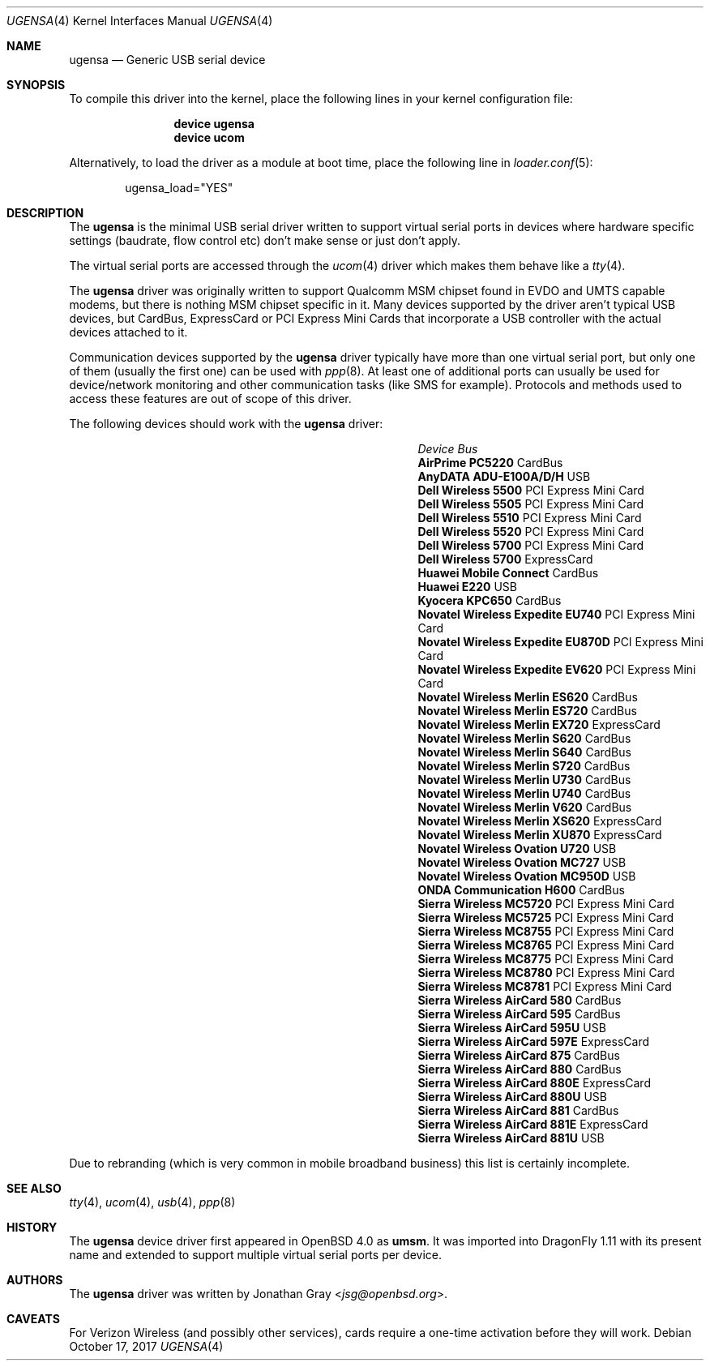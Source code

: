 .\" $OpenBSD: umsm.4,v 1.20 2007/05/31 19:19:52 jmc Exp $
.\"
.\" Copyright (c) 2006 Jonathan Gray <jsg@openbsd.org>
.\"
.\" Permission to use, copy, modify, and distribute this software for any
.\" purpose with or without fee is hereby granted, provided that the above
.\" copyright notice and this permission notice appear in all copies.
.\"
.\" THE SOFTWARE IS PROVIDED "AS IS" AND THE AUTHOR DISCLAIMS ALL WARRANTIES
.\" WITH REGARD TO THIS SOFTWARE INCLUDING ALL IMPLIED WARRANTIES OF
.\" MERCHANTABILITY AND FITNESS. IN NO EVENT SHALL THE AUTHOR BE LIABLE FOR
.\" ANY SPECIAL, DIRECT, INDIRECT, OR CONSEQUENTIAL DAMAGES OR ANY DAMAGES
.\" WHATSOEVER RESULTING FROM LOSS OF USE, DATA OR PROFITS, WHETHER IN AN
.\" ACTION OF CONTRACT, NEGLIGENCE OR OTHER TORTIOUS ACTION, ARISING OUT OF
.\" OR IN CONNECTION WITH THE USE OR PERFORMANCE OF THIS SOFTWARE.
.\"
.Dd October 17, 2017
.Dt UGENSA 4
.Os
.Sh NAME
.Nm ugensa
.Nd Generic USB serial device
.Sh SYNOPSIS
To compile this driver into the kernel, place the following lines in your
kernel configuration file:
.Bd -ragged -offset indent
.Cd "device ugensa"
.Cd "device ucom"
.Ed
.Pp
Alternatively, to load the driver as a module at boot time, place the
following line in
.Xr loader.conf 5 :
.Bd -literal -offset indent
ugensa_load="YES"
.Ed
.Sh DESCRIPTION
The
.Nm
is the minimal USB serial driver written to support virtual serial ports in
devices where hardware specific settings (baudrate, flow control etc) don't
make sense or just don't apply.
.Pp
The virtual serial ports are accessed through the
.Xr ucom 4
driver which makes them behave like a
.Xr tty 4 .
.Pp
The
.Nm
driver was originally written to support Qualcomm MSM chipset found in EVDO
and UMTS capable modems, but there is nothing MSM chipset specific in it.
Many devices supported by the driver aren't typical USB devices, but CardBus,
ExpressCard or PCI Express Mini Cards that incorporate a USB controller
with the actual devices attached to it.
.Pp
Communication devices supported by the
.Nm
driver typically have more than one virtual serial port, but only one of
them (usually the first one) can be used with
.Xr ppp 8 .
At least one of additional ports can usually be used for device/network
monitoring and other communication tasks (like SMS for example).
Protocols and methods used to access these features are out of scope of this
driver.
.Pp
The following devices should work with the
.Nm
driver:
.Pp
.Bl -column "Device                " "Bus" -compact -offset 6n
.It Em "Device		Bus"
.It Li "AirPrime PC5220" Ta Ta CardBus
.It Li "AnyDATA ADU-E100A/D/H" Ta Ta USB
.It Li "Dell Wireless 5500" Ta Ta PCI Express Mini Card
.It Li "Dell Wireless 5505" Ta Ta PCI Express Mini Card
.It Li "Dell Wireless 5510" Ta Ta PCI Express Mini Card
.It Li "Dell Wireless 5520" Ta Ta PCI Express Mini Card
.It Li "Dell Wireless 5700" Ta Ta PCI Express Mini Card
.It Li "Dell Wireless 5700" Ta Ta ExpressCard
.It Li "Huawei Mobile Connect" Ta Ta CardBus
.It Li "Huawei E220" Ta Ta USB
.It Li "Kyocera KPC650" Ta Ta CardBus
.It Li "Novatel Wireless Expedite EU740" Ta Ta PCI Express Mini Card
.It Li "Novatel Wireless Expedite EU870D" Ta Ta PCI Express Mini Card
.It Li "Novatel Wireless Expedite EV620" Ta Ta PCI Express Mini Card
.It Li "Novatel Wireless Merlin ES620" Ta Ta CardBus
.It Li "Novatel Wireless Merlin ES720" Ta Ta CardBus
.It Li "Novatel Wireless Merlin EX720" Ta Ta ExpressCard
.It Li "Novatel Wireless Merlin S620" Ta Ta CardBus
.It Li "Novatel Wireless Merlin S640" Ta Ta CardBus
.It Li "Novatel Wireless Merlin S720" Ta Ta CardBus
.It Li "Novatel Wireless Merlin U730" Ta Ta CardBus
.It Li "Novatel Wireless Merlin U740" Ta Ta CardBus
.It Li "Novatel Wireless Merlin V620" Ta Ta CardBus
.It Li "Novatel Wireless Merlin XS620" Ta ExpressCard
.It Li "Novatel Wireless Merlin XU870" Ta ExpressCard
.It Li "Novatel Wireless Ovation U720" Ta Ta USB
.It Li "Novatel Wireless Ovation MC727" Ta Ta USB
.It Li "Novatel Wireless Ovation MC950D" Ta Ta USB
.It Li "ONDA Communication H600" Ta Ta CardBus
.It Li "Sierra Wireless MC5720" Ta Ta PCI Express Mini Card
.It Li "Sierra Wireless MC5725" Ta Ta PCI Express Mini Card
.It Li "Sierra Wireless MC8755" Ta Ta PCI Express Mini Card
.It Li "Sierra Wireless MC8765" Ta Ta PCI Express Mini Card
.It Li "Sierra Wireless MC8775" Ta Ta PCI Express Mini Card
.It Li "Sierra Wireless MC8780" Ta Ta PCI Express Mini Card
.It Li "Sierra Wireless MC8781" Ta Ta PCI Express Mini Card
.It Li "Sierra Wireless AirCard 580" Ta Ta CardBus
.It Li "Sierra Wireless AirCard 595" Ta Ta CardBus
.It Li "Sierra Wireless AirCard 595U" Ta Ta USB
.It Li "Sierra Wireless AirCard 597E" Ta Ta ExpressCard
.It Li "Sierra Wireless AirCard 875" Ta Ta CardBus
.It Li "Sierra Wireless AirCard 880" Ta Ta CardBus
.It Li "Sierra Wireless AirCard 880E" Ta Ta ExpressCard
.It Li "Sierra Wireless AirCard 880U" Ta Ta USB
.It Li "Sierra Wireless AirCard 881" Ta Ta CardBus
.It Li "Sierra Wireless AirCard 881E" Ta Ta ExpressCard
.It Li "Sierra Wireless AirCard 881U" Ta Ta USB
.El
.Pp
Due to rebranding (which is very common in mobile broadband business) this
list is certainly incomplete.
.Sh SEE ALSO
.Xr tty 4 ,
.Xr ucom 4 ,
.Xr usb 4 ,
.Xr ppp 8
.Sh HISTORY
The
.Nm
device driver first appeared in
.Ox 4.0
as
.Nm umsm .
It was imported into
.Dx 1.11
with its present name and extended to support multiple virtual serial ports
per device.
.Sh AUTHORS
.An -nosplit
The
.Nm
driver was written by
.An Jonathan Gray Aq Mt jsg@openbsd.org .
.Sh CAVEATS
For Verizon Wireless (and possibly other services), cards require a one-time
activation before they will work.
